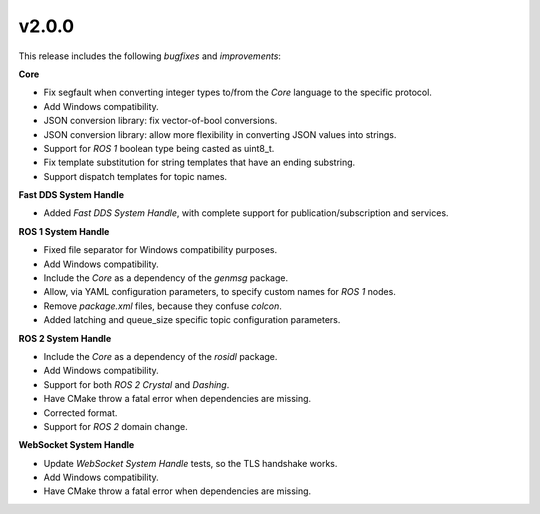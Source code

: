 v2.0.0
^^^^^^

This release includes the following *bugfixes* and *improvements*:

**Core**

* Fix segfault when converting integer types to/from the *Core* language to the specific protocol.
* Add Windows compatibility.
* JSON conversion library: fix vector-of-bool conversions.
* JSON conversion library: allow more flexibility in converting JSON values into strings.
* Support for *ROS 1* boolean type being casted as uint8_t.
* Fix template substitution for string templates that have an ending substring.
* Support dispatch templates for topic names.

**Fast DDS System Handle**

* Added *Fast DDS System Handle*, with complete support for publication/subscription and services.

**ROS 1 System Handle**

* Fixed file separator for Windows compatibility purposes.
* Add Windows compatibility.
* Include the *Core* as a dependency of the *genmsg* package.
* Allow, via YAML configuration parameters, to specify custom names for *ROS 1* nodes.
* Remove `package.xml` files, because they confuse `colcon`.
* Added latching and queue_size specific topic configuration parameters.

**ROS 2 System Handle**

* Include the *Core* as a dependency of the *rosidl* package.
* Add Windows compatibility.
* Support for both *ROS 2 Crystal* and *Dashing*.
* Have CMake throw a fatal error when dependencies are missing.
* Corrected format.
* Support for *ROS 2* domain change.

**WebSocket System Handle**

* Update *WebSocket System Handle* tests, so the TLS handshake works.
* Add Windows compatibility.
* Have CMake throw a fatal error when dependencies are missing.
